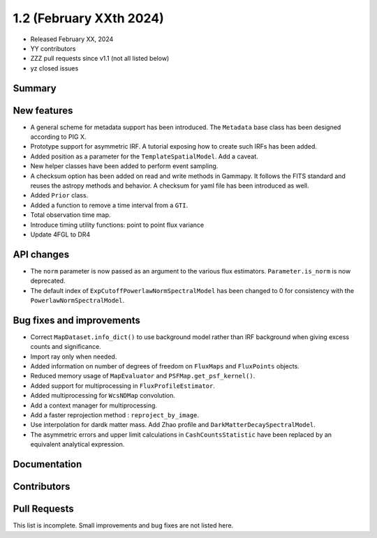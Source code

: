 .. _gammapy_1p2_release:

1.2 (February XXth 2024)
------------------------

- Released February XX, 2024
- YY contributors
- ZZZ pull requests since v1.1 (not all listed below)
- yz closed issues

Summary
~~~~~~~

New features
~~~~~~~~~~~~

- A general scheme for metadata support has been introduced. The ``Metadata`` base
  class has been designed according to PIG X.
- Prototype support for asymmetric IRF. A tutorial exposing how to create such IRFs
  has been added.
- Added position as a parameter for the ``TemplateSpatialModel``. Add a caveat.
- New helper classes have been added to perform event sampling.
- A checksum option has been added on read and write methods in Gammapy. It follows the
  FITS standard and reuses the astropy methods and behavior. A checksum for yaml file
  has been introduced as well.
- Added ``Prior`` class.
- Added a function to remove a time interval from a ``GTI``.
- Total observation time map.
- Introduce timing utility functions: point to point flux variance
- Update 4FGL to DR4



API changes
~~~~~~~~~~~

- The ``norm`` parameter is now passed as an argument to the various flux estimators.
  ``Parameter.is_norm`` is now deprecated.
- The default index of ``ExpCutoffPowerlawNormSpectralModel`` has been changed to 0
  for consistency with the ``PowerlawNormSpectralModel``.

Bug fixes and improvements
~~~~~~~~~~~~~~~~~~~~~~~~~~

- Correct ``MapDataset.info_dict()`` to use background model rather than IRF background when
  giving excess counts and significance.
- Import ray only when needed.
- Added information on number of degrees of freedom on ``FluxMaps`` and ``FluxPoints`` objects.
- Reduced memory usage of ``MapEvaluator`` and ``PSFMap.get_psf_kernel()``.
- Added support for multiprocessing in ``FluxProfileEstimator``.
- Added multiprocessing for ``WcsNDMap`` convolution.
- Add a context manager for multiprocessing.
- Add a faster reprojection method : ``reproject_by_image``.
- Use interpolation for dardk matter mass. Add Zhao profile and
  ``DarkMatterDecaySpectralModel``.
- The asymmetric errors and upper limit calculations in ``CashCountsStatistic``
  have been replaced by an equivalent analytical expression.


Documentation
~~~~~~~~~~~~~



Contributors
~~~~~~~~~~~~

Pull Requests
~~~~~~~~~~~~~

This list is incomplete. Small improvements and bug fixes are not listed here.

